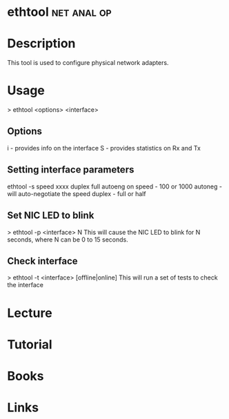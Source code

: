 #+TAGS: net anal op


* ethtool							:net:anal:op:
* Description
This tool is used to configure physical network adapters.

* Usage
> ethtool <options> <interface>

** Options
i - provides info on the interface
S - provides statistics on Rx and Tx

** Setting interface parameters
ethtool -s speed xxxx duplex full autoeng on
speed - 100 or 1000
autoneg - will auto-negotiate the speed
duplex - full or half

** Set NIC LED to blink
> ethtool -p <interface> N
This will cause the NIC LED to blink for N seconds, where N can be 0 to 15 seconds.
** Check interface
> ethtool -t <interface> [offline|online]
This will run a set of tests to check the interface

* Lecture
* Tutorial
* Books
* Links

